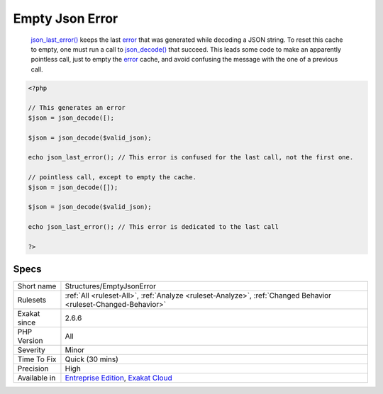 .. _structures-emptyjsonerror:

.. _empty-json-error:

Empty Json Error
++++++++++++++++

  `json_last_error() <https://www.php.net/json_last_error>`_ keeps the last `error <https://www.php.net/error>`_ that was generated while decoding a JSON string. To reset this cache to empty, one must run a call to `json_decode() <https://www.php.net/json_decode>`_ that succeed. This leads some code to make an apparently pointless call, just to empty the `error <https://www.php.net/error>`_ cache, and avoid confusing the message with the one of a previous call.

.. code-block:: php
   
   <?php
   
   // This generates an error
   $json = json_decode([);
   
   $json = json_decode($valid_json);
   
   echo json_last_error(); // This error is confused for the last call, not the first one.
   
   // pointless call, except to empty the cache.
   $json = json_decode([]);
   
   $json = json_decode($valid_json);
   
   echo json_last_error(); // This error is dedicated to the last call
   
   ?>

Specs
_____

+--------------+-------------------------------------------------------------------------------------------------------------------------+
| Short name   | Structures/EmptyJsonError                                                                                               |
+--------------+-------------------------------------------------------------------------------------------------------------------------+
| Rulesets     | :ref:`All <ruleset-All>`, :ref:`Analyze <ruleset-Analyze>`, :ref:`Changed Behavior <ruleset-Changed-Behavior>`          |
+--------------+-------------------------------------------------------------------------------------------------------------------------+
| Exakat since | 2.6.6                                                                                                                   |
+--------------+-------------------------------------------------------------------------------------------------------------------------+
| PHP Version  | All                                                                                                                     |
+--------------+-------------------------------------------------------------------------------------------------------------------------+
| Severity     | Minor                                                                                                                   |
+--------------+-------------------------------------------------------------------------------------------------------------------------+
| Time To Fix  | Quick (30 mins)                                                                                                         |
+--------------+-------------------------------------------------------------------------------------------------------------------------+
| Precision    | High                                                                                                                    |
+--------------+-------------------------------------------------------------------------------------------------------------------------+
| Available in | `Entreprise Edition <https://www.exakat.io/entreprise-edition>`_, `Exakat Cloud <https://www.exakat.io/exakat-cloud/>`_ |
+--------------+-------------------------------------------------------------------------------------------------------------------------+


